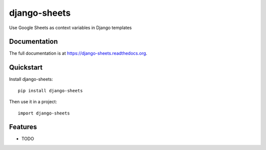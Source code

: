 =============================
django-sheets
=============================

.. image:: https://badge.fury.io/py/django-sheets.png
    :target: https://badge.fury.io/py/django-sheets

.. image:: https://travis-ci.org/georgewhewell/django-sheets.png?branch=master
    :target: https://travis-ci.org/georgewhewell/django-sheets

.. image:: https://coveralls.io/repos/georgewhewell/django-sheets/badge.png
    :target: https://coveralls.io/r/georgewhewell/django-sheets

Use Google Sheets as context variables in Django templates

Documentation
-------------

The full documentation is at https://django-sheets.readthedocs.org.

Quickstart
----------

Install django-sheets::

    pip install django-sheets

Then use it in a project::

    import django-sheets

Features
--------

* TODO
